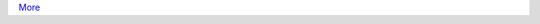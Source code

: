 .. title: What's happening
.. slug: whats-happening
.. date: 2020-07-02 14:19:56 UTC+01:00
.. tags:
.. category:
.. link:
.. description:
.. type: text

.. post-list::
   :type: posts
   :template: whats-happening.tmpl
   :tags: news
   :stop: 4

`More </archive.html>`_
